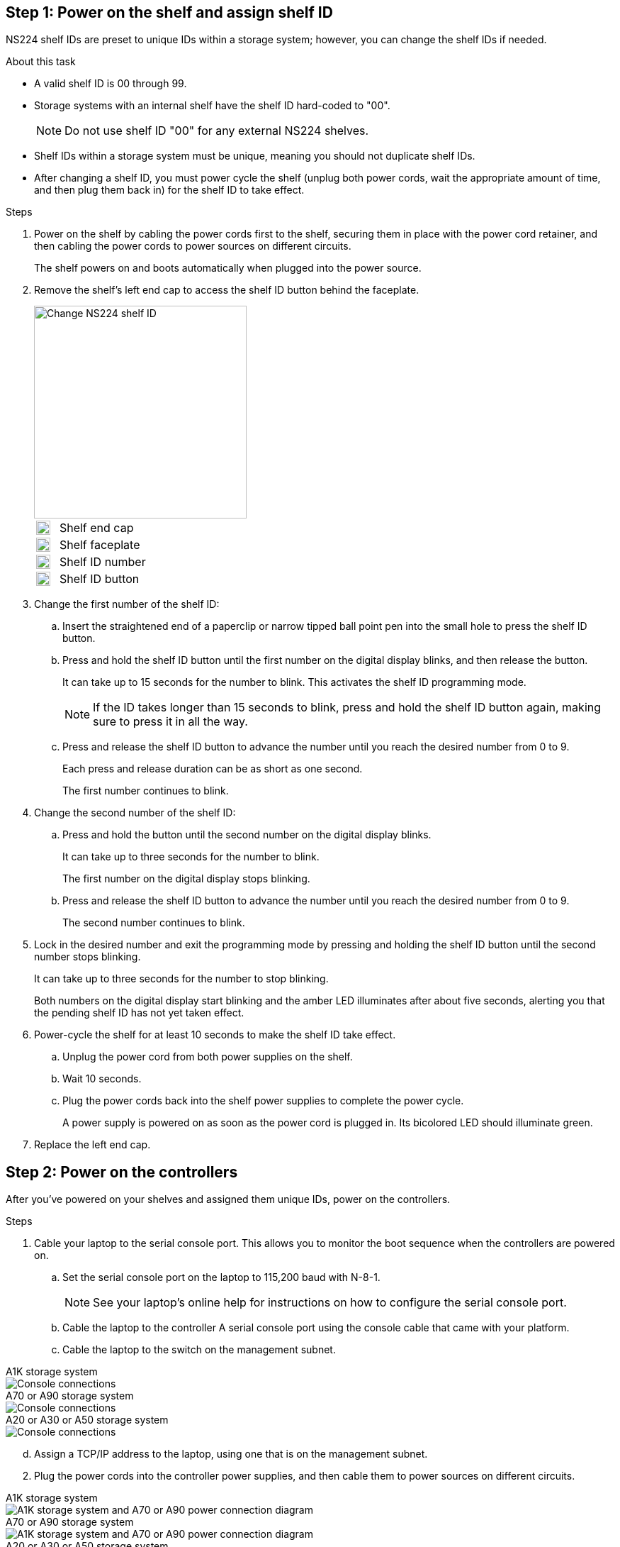 == Step 1: Power on the shelf and assign shelf ID
NS224 shelf IDs are preset to unique IDs within a storage system; however, you can change the shelf IDs if needed.

.About this task
* A valid shelf ID is 00 through 99.

* Storage systems with an internal shelf have the shelf ID hard-coded to "00".
+
NOTE: Do not use shelf ID "00" for any external NS224 shelves.

* Shelf IDs within a storage system must be unique, meaning you should not duplicate shelf IDs.

* After changing a shelf ID, you must power cycle the shelf (unplug both power cords, wait the appropriate amount of time, and then plug them back in) for the shelf ID to take effect.

.Steps
. Power on the shelf by cabling the power cords first to the shelf, securing them in place with the power cord retainer, and then cabling the power cords to power sources on different circuits.
+
The shelf powers on and boots automatically when plugged into the power source. 

. Remove the shelf's left end cap to access the shelf ID button behind the faceplate.
+
image::../media/drw_a900_oie_change_ns224_shelf_id_ieops-836.svg[Change NS224 shelf ID,width=300px]

+

[cols="20%,80%"]
|===
a|
image::../media/legend_icon_01.svg[Callout number 1,width=20] 
a|
Shelf end cap
a|
image::../media/legend_icon_02.svg[[Callout number 2,width=20]
a|
Shelf faceplate 
a|
image::../media/legend_icon_03.svg[[Callout number 3,width=20]
a|
Shelf ID number
a|
image::../media/legend_icon_04.svg[[Callout number 4,width=20]
a|
Shelf ID button

|===
+
. Change the first number of the shelf ID:
 .. Insert the straightened end of a paperclip or narrow tipped ball point pen into the small hole to press the shelf ID button.
 .. Press and hold the shelf ID button until the first number on the digital display blinks, and then release the button.
+
It can take up to 15 seconds for the number to blink. This activates the shelf ID programming mode.
+
NOTE: If the ID takes longer than 15 seconds to blink, press and hold the shelf ID button again, making sure to press it in all the way.

 .. Press and release the shelf ID button to advance the number until you reach the desired number from 0 to 9.
+
Each press and release duration can be as short as one second.
+
The first number continues to blink.
. Change the second number of the shelf ID:
 .. Press and hold the button until the second number on the digital display blinks.
+
It can take up to three seconds for the number to blink.
+
The first number on the digital display stops blinking.

 .. Press and release the shelf ID button to advance the number until you reach the desired number from 0 to 9.
+
The second number continues to blink.
. Lock in the desired number and exit the programming mode by pressing and holding the shelf ID button until the second number stops blinking.
+
It can take up to three seconds for the number to stop blinking.
+
Both numbers on the digital display start blinking and the amber LED illuminates after about five seconds, alerting you that the pending shelf ID has not yet taken effect.

. Power-cycle the shelf for at least 10 seconds to make the shelf ID take effect.
+
.. Unplug the power cord from both power supplies on the shelf.
+
.. Wait 10 seconds.
+
.. Plug the power cords back into the shelf power supplies to complete the power cycle.
+
A power supply is powered on as soon as the power cord is plugged in. Its bicolored LED should illuminate green.

. Replace the left end cap.


== Step 2: Power on the controllers
After you've powered on your shelves and assigned them unique IDs, power on the controllers.

.Steps

. Cable your laptop to the serial console port. This allows you to monitor the boot sequence when the controllers are powered on.

 .. Set the serial console port on the laptop to 115,200 baud with N-8-1.
+
NOTE: See your laptop's online help for instructions on how to configure the serial console port.

 .. Cable the laptop to the controller A serial console port using the console cable that came with your platform.
 
.. Cable the laptop to the switch on the management subnet.


// start tabbed area

[role="tabbed-block"]
====

.A1K storage system
--
image::../media/drw_a1k_70-90_console_connection_ieops-1702.svg[Console connections]
--

.A70 or A90 storage system
--
image::../media/drw_a1k_70-90_console_connection_ieops-1702.svg[Console connections]
--

.A20 or A30 or A50 storage system
--
image::../media/drw_g_isi_console_serial_port_cabling_ieops-1882.svg[Console connections]
--

====

// end tabbed area
[start=4]
 
 .. Assign a TCP/IP address to the laptop, using one that is on the management subnet.

[start=2]
. Plug the power cords into the controller power supplies, and then cable them to power sources on different circuits.
+
// start tabbed area

[role="tabbed-block"]
====

.A1K storage system
--
image::../media/drw_affa1k_power_source_icon_ieops-1700.svg[A1K storage system and A70 or A90 power connection diagram]
--

.A70 or A90 storage system
--
image::../media/drw_affa1k_power_source_icon_ieops-1700.svg[A1K storage system and A70 or A90 power connection diagram]
--

.A20 or A30 or A50 storage system
--
image::../media/drw_psu_layout_1_ieops-1886.svg[A20 or A30 or A50 storage system power connection diagram]
--

====

// end tabbed area
[start=3]

* The platform begins to boot. Initial booting may take up to eight minutes. 
+
* The LEDs flash on and the fans start, which indicates that the controllers are powering on.
+
* The fans might be very noisy when they first start up. The fan noise during start-up is normal.

[start=3]

. Secure the power cords using the securing device on each power supply.
